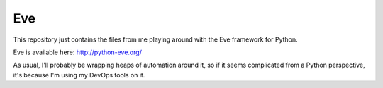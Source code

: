 Eve
===

This repository just contains the files from me playing around with the 
Eve framework for Python.  

Eve is available here: http://python-eve.org/

As usual, I'll probably be wrapping heaps of automation around it, so if
it seems complicated from a Python perspective, it's because I'm using
my DevOps tools on it.


